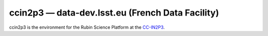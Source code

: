.. px-env:: ccin2p3

#################################################
ccin2p3 — data-dev.lsst.eu (French Data Facility)
#################################################

ccin2p3 is the environment for the Rubin Science Platform at the `CC-IN2P3 <https://cc.in2p3.fr/en/>`__.

.. jinja:: ccin2p3
   :file: environments/_summary.rst.jinja
